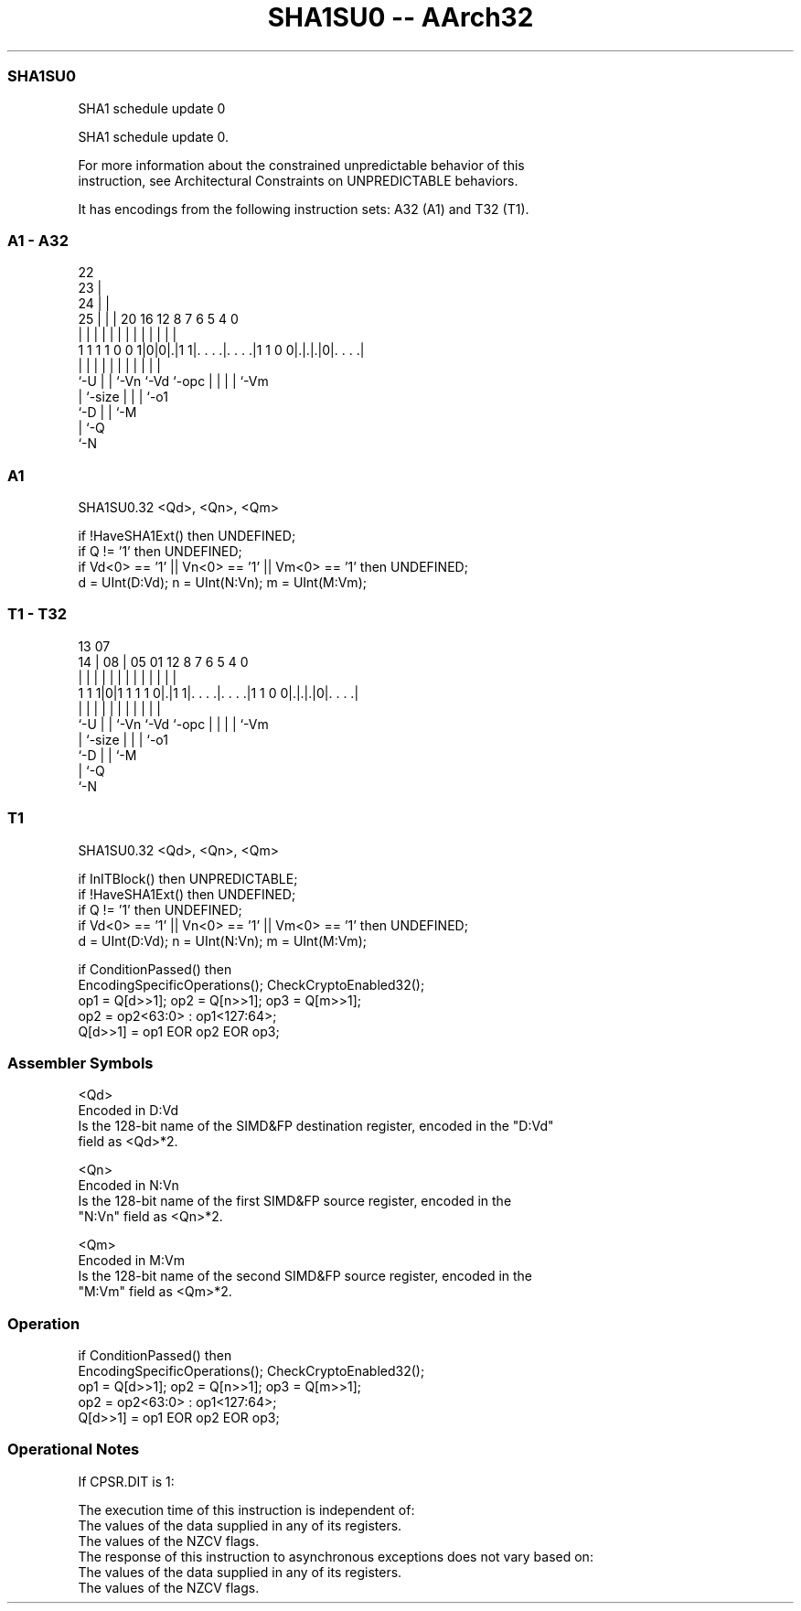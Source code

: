 .nh
.TH "SHA1SU0 -- AArch32" "7" " "  "instruction" "fpsimd"
.SS SHA1SU0
 SHA1 schedule update 0

 SHA1 schedule update 0.

 For more information about the constrained unpredictable behavior of this
 instruction, see Architectural Constraints on UNPREDICTABLE behaviors.


It has encodings from the following instruction sets:  A32 (A1) and  T32 (T1).

.SS A1 - A32
 
                     22                                            
                   23 |                                            
                 24 | |                                            
               25 | | |  20      16      12       8 7 6 5 4       0
                | | | |   |       |       |       | | | | |       |
   1 1 1 1 0 0 1|0|0|.|1 1|. . . .|. . . .|1 1 0 0|.|.|.|0|. . . .|
                |   | |   |       |       |       | | | | |
                `-U | |   `-Vn    `-Vd    `-opc   | | | | `-Vm
                    | `-size                      | | | `-o1
                    `-D                           | | `-M
                                                  | `-Q
                                                  `-N
  
  
 
.SS A1
 
 SHA1SU0.32 <Qd>, <Qn>, <Qm>
 
 if !HaveSHA1Ext() then UNDEFINED;
 if Q != '1' then UNDEFINED;
 if Vd<0> == '1' || Vn<0> == '1' || Vm<0> == '1' then UNDEFINED;
 d = UInt(D:Vd); n = UInt(N:Vn); m = UInt(M:Vm);
.SS T1 - T32
 
                                                                   
                                                                   
         13          07                                            
       14 |        08 |  05      01      12       8 7 6 5 4       0
        | |         | |   |       |       |       | | | | |       |
   1 1 1|0|1 1 1 1 0|.|1 1|. . . .|. . . .|1 1 0 0|.|.|.|0|. . . .|
        |           | |   |       |       |       | | | | |
        `-U         | |   `-Vn    `-Vd    `-opc   | | | | `-Vm
                    | `-size                      | | | `-o1
                    `-D                           | | `-M
                                                  | `-Q
                                                  `-N
  
  
 
.SS T1
 
 SHA1SU0.32 <Qd>, <Qn>, <Qm>
 
 if InITBlock() then UNPREDICTABLE;
 if !HaveSHA1Ext() then UNDEFINED;
 if Q != '1' then UNDEFINED;
 if Vd<0> == '1' || Vn<0> == '1' || Vm<0> == '1' then UNDEFINED;
 d = UInt(D:Vd); n = UInt(N:Vn); m = UInt(M:Vm);
 
 if ConditionPassed() then
     EncodingSpecificOperations(); CheckCryptoEnabled32();
     op1 = Q[d>>1]; op2 = Q[n>>1]; op3 = Q[m>>1];
     op2 = op2<63:0> : op1<127:64>;
     Q[d>>1] = op1 EOR op2 EOR op3;
 

.SS Assembler Symbols

 <Qd>
  Encoded in D:Vd
  Is the 128-bit name of the SIMD&FP destination register, encoded in the "D:Vd"
  field as <Qd>*2.

 <Qn>
  Encoded in N:Vn
  Is the 128-bit name of the first SIMD&FP source register, encoded in the
  "N:Vn" field as <Qn>*2.

 <Qm>
  Encoded in M:Vm
  Is the 128-bit name of the second SIMD&FP source register, encoded in the
  "M:Vm" field as <Qm>*2.



.SS Operation

 if ConditionPassed() then
     EncodingSpecificOperations(); CheckCryptoEnabled32();
     op1 = Q[d>>1]; op2 = Q[n>>1]; op3 = Q[m>>1];
     op2 = op2<63:0> : op1<127:64>;
     Q[d>>1] = op1 EOR op2 EOR op3;


.SS Operational Notes

 
 If CPSR.DIT is 1: 
 
 The execution time of this instruction is independent of: 
 The values of the data supplied in any of its registers.
 The values of the NZCV flags.
 The response of this instruction to asynchronous exceptions does not vary based on: 
 The values of the data supplied in any of its registers.
 The values of the NZCV flags.
